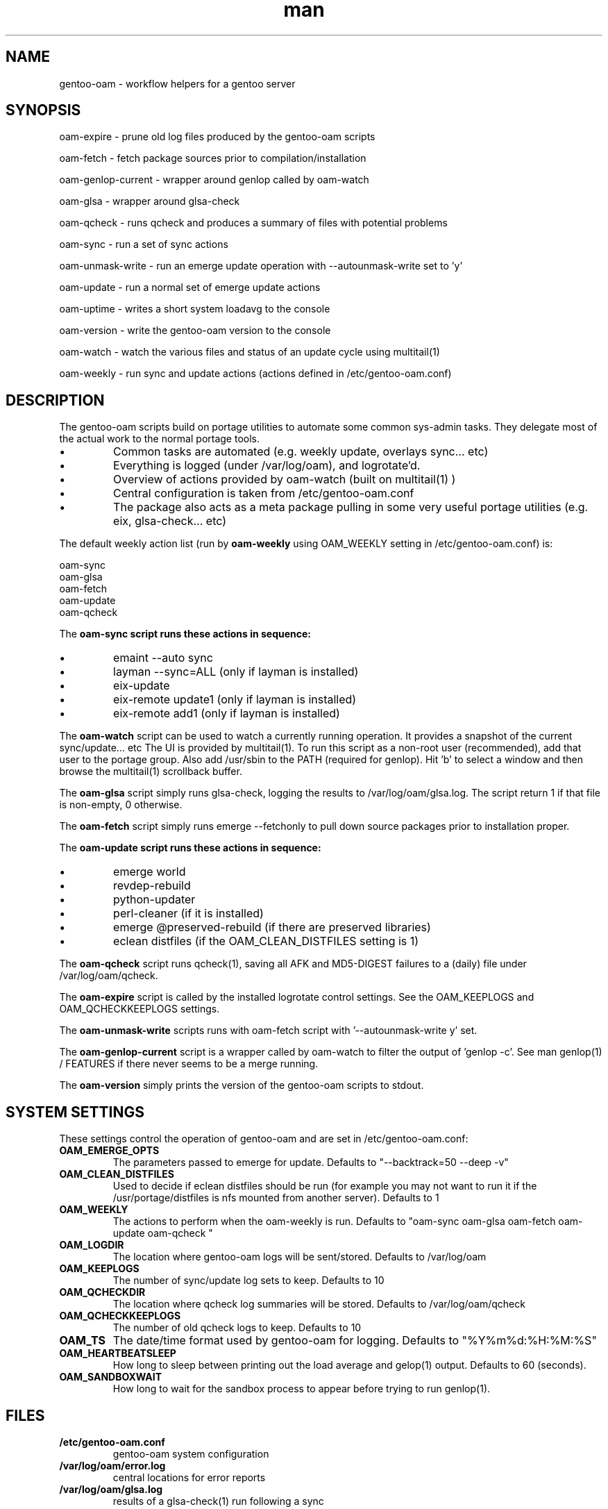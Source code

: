.\" Manpage for gentoo-oam
.TH man 8 "10 May 2015" "1.0" "gentoo-oam man page"

.SH NAME
gentoo-oam \- workflow helpers for a gentoo server

.SH SYNOPSIS
oam-expire \- prune old log files produced by the gentoo-oam scripts

oam-fetch \- fetch package sources prior to compilation/installation

oam-genlop-current \- wrapper around genlop called by oam-watch

oam-glsa \- wrapper around glsa-check

oam-qcheck \- runs qcheck and produces a summary of files with potential problems

oam-sync \- run a set of sync actions

oam-unmask-write \- run an emerge update operation with --autounmask-write set to 'y'

oam-update \- run a normal set of emerge update actions

oam-uptime \- writes a short system loadavg to the console

oam-version \- write the gentoo-oam version to the console

oam-watch \- watch the various files and status of an update cycle using multitail(1)

oam-weekly \- run sync and update actions (actions defined in /etc/gentoo-oam.conf)

.SH DESCRIPTION
The gentoo-oam scripts build on portage utilities to automate some common
sys-admin tasks. They delegate most of the actual work to the normal
portage tools.
.P
.IP \(bu
Common tasks are automated (e.g. weekly update, overlays sync... etc)
.IP \(bu
Everything is logged (under /var/log/oam), and logrotate'd.
.IP \(bu
Overview of actions provided by oam-watch (built on multitail(1) )
.IP \(bu
Central configuration is taken from /etc/gentoo-oam.conf
.IP \(bu
The package also acts as a meta package pulling in some very useful portage
utilities (e.g. eix, glsa-check... etc)
.P
The default weekly action list (run by
.B oam-weekly
using OAM_WEEKLY setting in /etc/gentoo-oam.conf) is:
.PP
.RS 0
        oam-sync
.RS 0
        oam-glsa
.RS 0
        oam-fetch
.RS 0
        oam-update
.RS 0
        oam-qcheck
.P
The
.B oam-sync script runs these actions in sequence:
.P
.IP \(bu
emaint --auto sync
.IP \(bu
layman --sync=ALL (only if layman is installed)
.IP \(bu
eix-update
.IP \(bu
eix-remote update1 (only if layman is installed)
.IP \(bu
eix-remote add1 (only if layman is installed)
.P
The
.B oam-watch
script can be used to watch a currently running operation. It provides a snapshot
of the current sync/update... etc The UI is provided by multitail(1). To run this
script as a non-root user (recommended), add that user to the portage group. Also
add /usr/sbin to the PATH (required for genlop). Hit 'b' to select a window and
then browse the multitail(1) scrollback buffer.
.P
The
.B oam-glsa
script simply runs glsa-check, logging the results to /var/log/oam/glsa.log. The
script return 1 if that file is non-empty, 0 otherwise.
.P
The
.B oam-fetch
script simply runs emerge --fetchonly to pull down source packages prior to installation
proper.
.P
The
.B oam-update script runs these actions in sequence:
.P
.IP \(bu
emerge world
.IP \(bu
revdep-rebuild
.IP \(bu
python-updater
.IP \(bu
perl-cleaner (if it is installed)
.IP \(bu
emerge @preserved-rebuild (if there are preserved libraries)
.IP \(bu
eclean distfiles (if the OAM_CLEAN_DISTFILES setting is 1)
.P
The
.B oam-qcheck
script runs qcheck(1), saving all AFK and MD5-DIGEST failures to a (daily) file under
/var/log/oam/qcheck.

The
.B oam-expire
script is called by the installed logrotate control settings. See the OAM_KEEPLOGS and
OAM_QCHECKKEEPLOGS settings.

The
.B oam-unmask-write
scripts runs with oam-fetch script with '--autounmask-write y' set.

The
.B oam-genlop-current
script is a wrapper called by oam-watch to filter the output of 'genlop -c'. See
man genlop(1) / FEATURES if there never seems to be a merge running.

The
.B oam-version
simply prints the version of the gentoo-oam scripts to stdout.
.P

.SH SYSTEM SETTINGS

These settings control the operation of gentoo-oam and are set in /etc/gentoo-oam.conf:
.TP
.BI OAM_EMERGE_OPTS
The parameters passed to emerge for update. Defaults to "--backtrack=50 --deep -v"
.TP
.BI OAM_CLEAN_DISTFILES
Used to decide if eclean distfiles should be run (for example you may not want to
run it if the /usr/portage/distfiles is nfs mounted from another server). Defaults to 1
.TP
.BI OAM_WEEKLY
The actions to perform when the oam-weekly is run. Defaults to "oam-sync oam-glsa oam-fetch oam-update oam-qcheck "
.TP
.BI OAM_LOGDIR
The location where gentoo-oam logs will be sent/stored. Defaults to /var/log/oam
.TP
.BI OAM_KEEPLOGS
The number of sync/update log sets to keep. Defaults to 10
.TP
.BI OAM_QCHECKDIR
The location where qcheck log summaries will be stored. Defaults to /var/log/oam/qcheck
.TP
.BI OAM_QCHECKKEEPLOGS
The number of old qcheck logs to keep. Defaults to 10
.TP
.BI OAM_TS
The date/time format used by gentoo-oam for logging. Defaults to "%Y%m%d:%H:%M:%S"
.TP
.BI OAM_HEARTBEATSLEEP
How long to sleep between printing out the load average and gelop(1) output. Defaults to 60 (seconds).
.TP
.BI OAM_SANDBOXWAIT
How long to wait for the sandbox process to appear before trying to run genlop(1).

.SH FILES
.TP
.BI /etc/gentoo-oam.conf
gentoo-oam system configuration
.TP
.BI /var/log/oam/error.log
central locations for error reports
.TP
.BI /var/log/oam/glsa.log
results of a glsa-check(1) run following a sync
.TP
.BI /var/log/oam/oam.log
log of oam operations started/stopped
.TP
.BI /var/log/oam/DATE/blocks.log
log of the errors reported by emerge fetch operation (typically blocks) for one particular day
.TP
.BI /var/log/oam/DATE/merge.log
log of the emerge for one particular day
.TP
.BI /var/log/oam/DATE/sync.log
log of the oam-sync operation for one particular day
.TP
.BI /usr/share/gentoo-oam/gentoo-oam-functions.sh
common shell functions called by the various oam scripts
.TP
.BI /usr/share/gentoo-oam/gentoo-oam-multitail.conf
some system wide configuration for multitail(1) when called from oam-watch

.SH HELPER PROGRAMS

These oam log files can be viewed while running oam-watch:
.TP
.BI /var/log/oam/DATE/blocks.log
by default this file can be viewed from oam-watch when <control>b is pressed
.TP
.BI /var/log/oam/error.log
by default this file can be viewed from oam-watch when <control>e is pressed
.TP
.BI /var/log/oam/glsa.log
by default this file can be viewed from oam-watch when <control>g is pressed
.TP
.BI /var/log/oam/DATE/merge.log
by default this file can be viewed from oam-watch when <control>r is pressed
.TP
.BI /var/log/oam/oam.log
by default this file can be viewed from oam-watch when <control>o is pressed
.TP
.BI /var/log/oam/DATE/sync.log
by default this file can be viewed from oam-watch when <control>y is pressed
.P
These environment settings are required for the external viewing function:
.TP
.BI DISPLAY
A new xterm(1) is run to view each log file - so DISPLAY must be set appropriately.
.TP
.BI EDITOR
the EDITOR setting is used as viewing program.

In addition the /var/log/oam directory tree can be browsed by ranger(1) if
that is installed when <control>n is pressed while in oam-watch(1).

.SH BUGS
Some actions (e.g. emaint, emerge... etc) buffer output. As a result
oam-watch may not show anything going on for long periods.
.P
The perl-cleaner stdout needs more ansi control character filtering.
.P
oam-watch takes two control-C's to exit (pipe stuff).

.SH SEE ALSO
emaint(1), emerge(1), eclean(1), glsa-check(1), qcheck(1), logrotate(8),
eix(1), genlop(1), ts(1), multitail(1)

.SH AUTHOR
Paul Healy

.SH COPYRIGHT
GNU GENERAL PUBLIC LICENSE Version 2
